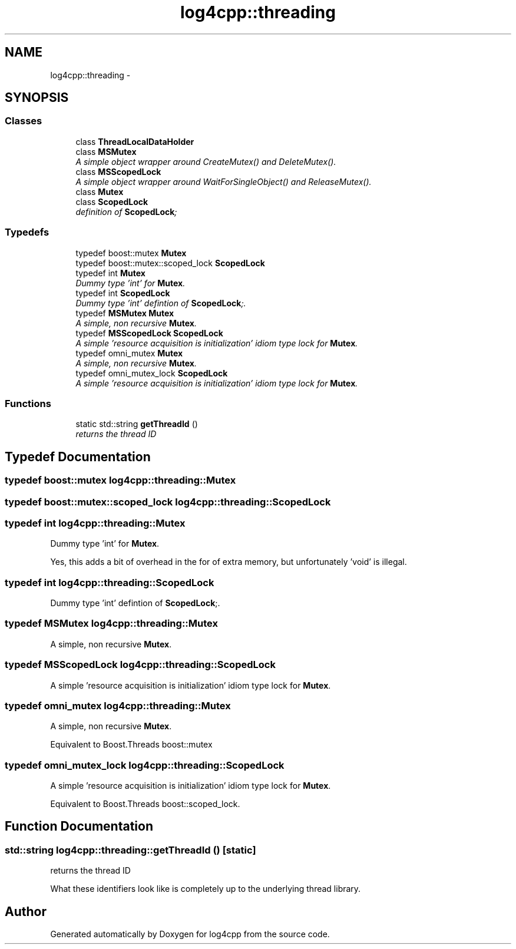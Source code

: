 .TH "log4cpp::threading" 3 "3 Oct 2012" "Version 1.0" "log4cpp" \" -*- nroff -*-
.ad l
.nh
.SH NAME
log4cpp::threading \- 
.SH SYNOPSIS
.br
.PP
.SS "Classes"

.in +1c
.ti -1c
.RI "class \fBThreadLocalDataHolder\fP"
.br
.ti -1c
.RI "class \fBMSMutex\fP"
.br
.RI "\fIA simple object wrapper around CreateMutex() and DeleteMutex(). \fP"
.ti -1c
.RI "class \fBMSScopedLock\fP"
.br
.RI "\fIA simple object wrapper around WaitForSingleObject() and ReleaseMutex(). \fP"
.ti -1c
.RI "class \fBMutex\fP"
.br
.ti -1c
.RI "class \fBScopedLock\fP"
.br
.RI "\fIdefinition of \fBScopedLock\fP; \fP"
.in -1c
.SS "Typedefs"

.in +1c
.ti -1c
.RI "typedef boost::mutex \fBMutex\fP"
.br
.ti -1c
.RI "typedef boost::mutex::scoped_lock \fBScopedLock\fP"
.br
.ti -1c
.RI "typedef int \fBMutex\fP"
.br
.RI "\fIDummy type 'int' for \fBMutex\fP. \fP"
.ti -1c
.RI "typedef int \fBScopedLock\fP"
.br
.RI "\fIDummy type 'int' defintion of \fBScopedLock\fP;. \fP"
.ti -1c
.RI "typedef \fBMSMutex\fP \fBMutex\fP"
.br
.RI "\fIA simple, non recursive \fBMutex\fP. \fP"
.ti -1c
.RI "typedef \fBMSScopedLock\fP \fBScopedLock\fP"
.br
.RI "\fIA simple 'resource acquisition is initialization' idiom type lock for \fBMutex\fP. \fP"
.ti -1c
.RI "typedef omni_mutex \fBMutex\fP"
.br
.RI "\fIA simple, non recursive \fBMutex\fP. \fP"
.ti -1c
.RI "typedef omni_mutex_lock \fBScopedLock\fP"
.br
.RI "\fIA simple 'resource acquisition is initialization' idiom type lock for \fBMutex\fP. \fP"
.in -1c
.SS "Functions"

.in +1c
.ti -1c
.RI "static std::string \fBgetThreadId\fP ()"
.br
.RI "\fIreturns the thread ID \fP"
.in -1c
.SH "Typedef Documentation"
.PP 
.SS "typedef boost::mutex \fBlog4cpp::threading::Mutex\fP"
.PP
.SS "typedef boost::mutex::scoped_lock \fBlog4cpp::threading::ScopedLock\fP"
.PP
.SS "typedef int \fBlog4cpp::threading::Mutex\fP"
.PP
Dummy type 'int' for \fBMutex\fP. 
.PP
Yes, this adds a bit of overhead in the for of extra memory, but unfortunately 'void' is illegal. 
.SS "typedef int \fBlog4cpp::threading::ScopedLock\fP"
.PP
Dummy type 'int' defintion of \fBScopedLock\fP;. 
.PP
.SS "typedef \fBMSMutex\fP \fBlog4cpp::threading::Mutex\fP"
.PP
A simple, non recursive \fBMutex\fP. 
.PP
.SS "typedef \fBMSScopedLock\fP \fBlog4cpp::threading::ScopedLock\fP"
.PP
A simple 'resource acquisition is initialization' idiom type lock for \fBMutex\fP. 
.PP
.SS "typedef omni_mutex \fBlog4cpp::threading::Mutex\fP"
.PP
A simple, non recursive \fBMutex\fP. 
.PP
Equivalent to Boost.Threads boost::mutex 
.SS "typedef omni_mutex_lock \fBlog4cpp::threading::ScopedLock\fP"
.PP
A simple 'resource acquisition is initialization' idiom type lock for \fBMutex\fP. 
.PP
Equivalent to Boost.Threads boost::scoped_lock. 
.SH "Function Documentation"
.PP 
.SS "std::string log4cpp::threading::getThreadId ()\fC [static]\fP"
.PP
returns the thread ID 
.PP
What these identifiers look like is completely up to the underlying thread library. 
.SH "Author"
.PP 
Generated automatically by Doxygen for log4cpp from the source code.
